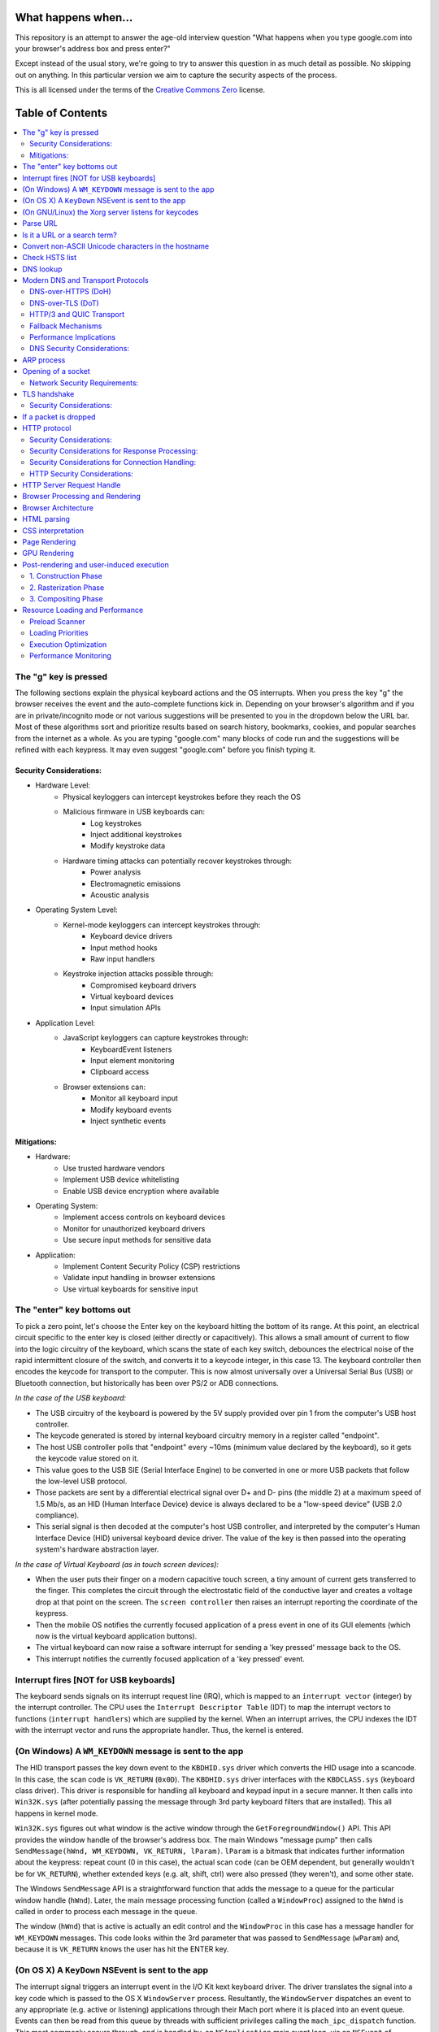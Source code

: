 What happens when...
====================

This repository is an attempt to answer the age-old interview question "What
happens when you type google.com into your browser's address box and press
enter?"

Except instead of the usual story, we're going to try to answer this question
in as much detail as possible. No skipping out on anything. In this particular
version we aim to capture the security aspects of the process.

This is all licensed under the terms of the `Creative Commons Zero`_ license.

Table of Contents
====================

.. contents::
   :backlinks: none
   :local:

The "g" key is pressed
----------------------
The following sections explain the physical keyboard actions
and the OS interrupts. When you press the key "g" the browser receives the
event and the auto-complete functions kick in.
Depending on your browser's algorithm and if you are in
private/incognito mode or not various suggestions will be presented
to you in the dropdown below the URL bar. Most of these algorithms sort
and prioritize results based on search history, bookmarks, cookies, and
popular searches from the internet as a whole. As you are typing
"google.com" many blocks of code run and the suggestions will be refined
with each keypress. It may even suggest "google.com" before you finish typing
it.

Security Considerations:
~~~~~~~~~~~~~~~~~~~~~~

* Hardware Level:
    - Physical keyloggers can intercept keystrokes before they reach the OS
    - Malicious firmware in USB keyboards can:
        * Log keystrokes
        * Inject additional keystrokes
        * Modify keystroke data
    - Hardware timing attacks can potentially recover keystrokes through:
        * Power analysis
        * Electromagnetic emissions
        * Acoustic analysis

* Operating System Level:
    - Kernel-mode keyloggers can intercept keystrokes through:
        * Keyboard device drivers
        * Input method hooks
        * Raw input handlers
    - Keystroke injection attacks possible through:
        * Compromised keyboard drivers
        * Virtual keyboard devices
        * Input simulation APIs

* Application Level:
    - JavaScript keyloggers can capture keystrokes through:
        * KeyboardEvent listeners
        * Input element monitoring
        * Clipboard access
    - Browser extensions can:
        * Monitor all keyboard input
        * Modify keyboard events
        * Inject synthetic events

Mitigations:
~~~~~~~~~~~

* Hardware:
    - Use trusted hardware vendors
    - Implement USB device whitelisting
    - Enable USB device encryption where available

* Operating System:
    - Implement access controls on keyboard devices
    - Monitor for unauthorized keyboard drivers
    - Use secure input methods for sensitive data

* Application:
    - Implement Content Security Policy (CSP) restrictions
    - Validate input handling in browser extensions
    - Use virtual keyboards for sensitive input

The "enter" key bottoms out
---------------------------

To pick a zero point, let's choose the Enter key on the keyboard hitting the
bottom of its range. At this point, an electrical circuit specific to the enter
key is closed (either directly or capacitively). This allows a small amount of
current to flow into the logic circuitry of the keyboard, which scans the state
of each key switch, debounces the electrical noise of the rapid intermittent
closure of the switch, and converts it to a keycode integer, in this case 13.
The keyboard controller then encodes the keycode for transport to the computer.
This is now almost universally over a Universal Serial Bus (USB) or Bluetooth
connection, but historically has been over PS/2 or ADB connections.

*In the case of the USB keyboard:*

- The USB circuitry of the keyboard is powered by the 5V supply provided over
  pin 1 from the computer's USB host controller.

- The keycode generated is stored by internal keyboard circuitry memory in a
  register called "endpoint".

- The host USB controller polls that "endpoint" every ~10ms (minimum value
  declared by the keyboard), so it gets the keycode value stored on it.

- This value goes to the USB SIE (Serial Interface Engine) to be converted in
  one or more USB packets that follow the low-level USB protocol.

- Those packets are sent by a differential electrical signal over D+ and D-
  pins (the middle 2) at a maximum speed of 1.5 Mb/s, as an HID
  (Human Interface Device) device is always declared to be a "low-speed device"
  (USB 2.0 compliance).

- This serial signal is then decoded at the computer's host USB controller, and
  interpreted by the computer's Human Interface Device (HID) universal keyboard
  device driver.  The value of the key is then passed into the operating
  system's hardware abstraction layer.

*In the case of Virtual Keyboard (as in touch screen devices):*

- When the user puts their finger on a modern capacitive touch screen, a
  tiny amount of current gets transferred to the finger. This completes the
  circuit through the electrostatic field of the conductive layer and
  creates a voltage drop at that point on the screen. The
  ``screen controller`` then raises an interrupt reporting the coordinate of
  the keypress.

- Then the mobile OS notifies the currently focused application of a press event
  in one of its GUI elements (which now is the virtual keyboard application
  buttons).

- The virtual keyboard can now raise a software interrupt for sending a
  'key pressed' message back to the OS.

- This interrupt notifies the currently focused application of a 'key pressed'
  event.


Interrupt fires [NOT for USB keyboards]
---------------------------------------

The keyboard sends signals on its interrupt request line (IRQ), which is mapped
to an ``interrupt vector`` (integer) by the interrupt controller. The CPU uses
the ``Interrupt Descriptor Table`` (IDT) to map the interrupt vectors to
functions (``interrupt handlers``) which are supplied by the kernel. When an
interrupt arrives, the CPU indexes the IDT with the interrupt vector and runs
the appropriate handler. Thus, the kernel is entered.

(On Windows) A ``WM_KEYDOWN`` message is sent to the app
--------------------------------------------------------

The HID transport passes the key down event to the ``KBDHID.sys`` driver which
converts the HID usage into a scancode. In this case, the scan code is
``VK_RETURN`` (``0x0D``). The ``KBDHID.sys`` driver interfaces with the
``KBDCLASS.sys`` (keyboard class driver). This driver is responsible for
handling all keyboard and keypad input in a secure manner. It then calls into
``Win32K.sys`` (after potentially passing the message through 3rd party
keyboard filters that are installed). This all happens in kernel mode.

``Win32K.sys`` figures out what window is the active window through the
``GetForegroundWindow()`` API. This API provides the window handle of the
browser's address box. The main Windows "message pump" then calls
``SendMessage(hWnd, WM_KEYDOWN, VK_RETURN, lParam)``. ``lParam`` is a bitmask
that indicates further information about the keypress: repeat count (0 in this
case), the actual scan code (can be OEM dependent, but generally wouldn't be
for ``VK_RETURN``), whether extended keys (e.g. alt, shift, ctrl) were also
pressed (they weren't), and some other state.

The Windows ``SendMessage`` API is a straightforward function that
adds the message to a queue for the particular window handle (``hWnd``).
Later, the main message processing function (called a ``WindowProc``) assigned
to the ``hWnd`` is called in order to process each message in the queue.

The window (``hWnd``) that is active is actually an edit control and the
``WindowProc`` in this case has a message handler for ``WM_KEYDOWN`` messages.
This code looks within the 3rd parameter that was passed to ``SendMessage``
(``wParam``) and, because it is ``VK_RETURN`` knows the user has hit the ENTER
key.

(On OS X) A ``KeyDown`` NSEvent is sent to the app
--------------------------------------------------

The interrupt signal triggers an interrupt event in the I/O Kit kext keyboard
driver. The driver translates the signal into a key code which is passed to the
OS X ``WindowServer`` process. Resultantly, the ``WindowServer`` dispatches an
event to any appropriate (e.g. active or listening) applications through their
Mach port where it is placed into an event queue. Events can then be read from
this queue by threads with sufficient privileges calling the
``mach_ipc_dispatch`` function. This most commonly occurs through, and is
handled by, an ``NSApplication`` main event loop, via an ``NSEvent`` of
``NSEventType`` ``KeyDown``.

(On GNU/Linux) the Xorg server listens for keycodes
---------------------------------------------------

When a graphical ``X server`` is used, ``X`` will use the generic event
driver ``evdev`` to acquire the keypress. A re-mapping of keycodes to scancodes
is made with ``X server`` specific keymaps and rules.
When the scancode mapping of the key pressed is complete, the ``X server``
sends the character to the ``window manager`` (DWM, metacity, i3, etc), so the
``window manager`` in turn sends the character to the focused window.
The graphical API of the window  that receives the character prints the
appropriate font symbol in the appropriate focused field.

Parse URL
---------

* The browser now has the following information contained in the URL (Uniform
  Resource Locator):

    - ``Protocol``  "http"
        Use 'Hyper Text Transfer Protocol'

    - ``Resource``  "/"
        Retrieve main (index) page


Is it a URL or a search term?
-----------------------------

When no protocol or valid domain name is given the browser proceeds to feed
the text given in the address box to the browser's default web search engine.
In many cases the URL has a special piece of text appended to it to tell the
search engine that it came from a particular browser's URL bar.

The browser first checks if the input matches any of these patterns:
* Contains a valid protocol (http://, https://, ftp://, etc.)
* Contains a known TLD (.com, .org, .edu, etc.)
* Contains localhost or an IP address
* Matches a cached DNS entry

If none of these patterns match, the browser treats the input as a search term and redirects to the default search engine with the input as the query parameter.

Convert non-ASCII Unicode characters in the hostname
------------------------------------------------

* The browser checks the hostname for characters that are not in ``a-z``,
  ``A-Z``, ``0-9``, ``-``, or ``.``.
* Since the hostname is ``google.com`` there won't be any, but if there were
  the browser would apply `Punycode`_ encoding to the hostname portion of the
  URL.

Check HSTS list
---------------
* The browser checks its "preloaded HSTS (HTTP Strict Transport Security)"
  list. This is a list of websites that have requested to be contacted via
  HTTPS only.
* If the website is in the list, the browser sends its request via HTTPS
  instead of HTTP. Otherwise, the initial request is sent via HTTP.
  (Note that a website can still use the HSTS policy *without* being in the
  HSTS list.  The first HTTP request to the website by a user will receive a
  response requesting that the user only send HTTPS requests.  However, this
  single HTTP request could potentially leave the user vulnerable to a
  `downgrade attack`_, which is why the HSTS list is included in modern web
  browsers.)

DNS lookup
----------

* Browser checks if the domain is in its cache. (to see the DNS Cache in
  Chrome, go to `chrome://net-internals/#dns <chrome://net-internals/#dns>`_).

* Modern browsers first attempt secure DNS resolution using DNS-over-HTTPS (DoH) 
  or DNS-over-TLS (DoT). See `Modern DNS and Transport Protocols`_ below for 
  detailed protocol specifications.

* If secure DNS fails, the browser calls ``gethostbyname`` library function (varies by
  OS) to do the lookup.
* ``gethostbyname`` checks if the hostname can be resolved by reference in the
  local ``hosts`` file (whose location `varies by OS`_) before trying to
  resolve the hostname through DNS.
* If ``gethostbyname`` does not have it cached nor can find it in the ``hosts``
  file then it makes a request to the DNS server configured in the network
  stack. This is typically the local router or the ISP's caching DNS server.
* If the DNS server is on the same subnet the network library follows the
  ``ARP process`` below for the DNS server.
* If the DNS server is on a different subnet, the network library follows
  the ``ARP process`` below for the default gateway IP.
  
Modern DNS and Transport Protocols
--------------------------------

Before proceeding with traditional DNS resolution, modern browsers implement additional security and performance protocols:

DNS-over-HTTPS (DoH)
~~~~~~~~~~~~~~~~~~~~

Modern browsers may attempt to resolve DNS using HTTPS:

* Browser sends DNS queries over HTTPS (port 443) to a configured resolver
* Each query is formatted as an HTTPS POST request:
    * URL: ``https://resolver/dns-query`` (e.g., ``https://1.1.1.1/dns-query``)
    * Content-Type: ``application/dns-message``
    * Accept: ``application/dns-message``
    * Body: DNS Wire Format query

Example DoH message structure::

    POST /dns-query HTTP/2
    Host: resolver.example
    Content-Type: application/dns-message
    Content-Length: <length>
    Accept: application/dns-message

    <DNS Wire Format Message>

DNS-over-TLS (DoT)
~~~~~~~~~~~~~~~~~

As an alternative to DoH, some systems use DoT:

* Opens dedicated TLS connection to resolver on port 853
* Each message prefixed with 2-byte length field
* Full TLS certificate validation required

Example DoT message format::

    +------------------------+
    |   Message Length (2)   |
    +------------------------+
    |   DNS Message Header   |
    +------------------------+
    |   DNS Question (*)     |
    +------------------------+
    |   DNS Answer (*)       |
    +------------------------+
    |   DNS Authority (*)    |
    +------------------------+
    |   DNS Additional (*)   |
    +------------------------+

* Message Length: 2-byte prefix specific to DoT for message framing
* DNS Message Header: Contains query ID, flags, and section counts (12 bytes)
* DNS Question: The actual query (e.g., "what is the A record for google.com?")
* DNS Answer: Contains the response records (only in server responses)
* DNS Authority: Contains authoritative nameserver records (if needed)
* DNS Additional: Contains supplementary records (if needed)

HTTP/3 and QUIC Transport
~~~~~~~~~~~~~~~~~~~~~~~

During the connection phase, modern browsers attempt HTTP/3 using QUIC:

* QUIC Connection Establishment:
    1. Initial packet contains QUIC version negotiation
    2. Client sends Initial packet with CRYPTO frame containing TLS ClientHello
    3. Server responds with Initial packet containing TLS ServerHello
    4. 0-RTT data may be sent if previous session ticket exists

* QUIC packet structure::

    +---------------------+
    |   Header Form (1)   |
    +---------------------+
    |     Version (4)     |
    +---------------------+
    |  Destination ID (*) |
    +---------------------+
    |    Source ID (*)    |
    +---------------------+
    |    Payload (*)      |
    +---------------------+

* Stream Multiplexing:
    * Each stream has a unique ID
    * Streams can be:
        * Bidirectional (client or server initiated)
        * Unidirectional (single direction only)
    * Flow control occurs at both stream and connection levels

* Connection Migration:
    * Client maintains Connection ID across network changes
    * Server can validate client IP address changes
    * Migration occurs without breaking encryption state

Fallback Mechanisms
~~~~~~~~~~~~~~~~~

The browser implements specific fallback behaviors:

1. DNS Resolution Fallback:
    * DoH attempt fails → Try DoT
    * DoT fails → Traditional DNS (UDP/TCP 53)
    * Each fallback includes timeout thresholds

2. Transport Protocol Fallback:
    * HTTP/3 not supported → Try HTTP/2
    * HTTP/2 not supported → Fallback to HTTP/1.1
    * Each attempt includes protocol discovery via Alt-Svc headers

Performance Implications
~~~~~~~~~~~~~~~~~~~~~~

These modern protocols affect connection metrics:

* Initial connection overhead:
    * DoH: Additional HTTPS overhead
    * DoT: TLS handshake overhead
    * QUIC: Reduced due to 0-RTT capability

* Subsequent requests:
    * Connection reuse reduces overhead
    * Multiplexing eliminates head-of-line blocking
    * Migration capabilities improve mobile performance

The browser maintains statistics about protocol success rates and adjusts fallback behavior accordingly.

DNS Security Considerations:
~~~~~~~~~~~~~~~~~~~~~~~~~

* DNS Poisoning Risks:
    - Cache poisoning attacks possible during resolution
    - DNSSEC validation should be enabled to verify DNS responses
    - Requires proper resolver configuration and validation

ARP process
-----------

In order to send an ARP (Address Resolution Protocol) broadcast the network
stack library needs the target IP address to lookup. It also needs to know the
MAC address of the interface it will use to send out the ARP broadcast.

The ARP cache is first checked for an ARP entry for our target IP. If it is in
the cache, the library function returns the result: Target IP = MAC.

If the entry is not in the ARP cache:

* The route table is looked up, to see if the Target IP address is on any of
  the subnets on the local route table. If it is, the library uses the
  interface associated with that subnet. If it is not, the library uses the
  interface that has the subnet of our default gateway.

* The MAC address of the selected network interface is looked up.

* The network library sends a Layer 2 (data link layer of the `OSI model`_)
  ARP request:

``ARP Request``::

    Sender MAC: interface:mac:address:here
    Sender IP: interface.ip.goes.here
    Target MAC: FF:FF:FF:FF:FF:FF (Broadcast)
    Target IP: target.ip.goes.here

Depending on what type of hardware is between the computer and the router:

Directly connected:

* If the computer is directly connected to the router the router response
  with an ``ARP Reply`` (see below)

Hub:

* If the computer is connected to a hub, the hub will broadcast the ARP
  request out of all other ports. If the router is connected on the same "wire",
  it will respond with an ``ARP Reply`` (see below).

Switch:

* If the computer is connected to a switch, the switch will check its local
  CAM/MAC table to see which port has the MAC address we are looking for. If
  the switch has no entry for the MAC address it will rebroadcast the ARP
  request to all other ports.

* If the switch has an entry in the MAC/CAM table it will send the ARP request
  to the port that has the MAC address we are looking for.

* If the router is on the same "wire", it will respond with an ``ARP Reply``
  (see below)

``ARP Reply``::

    Sender MAC: target:mac:address:here
    Sender IP: target.ip.goes.here
    Target MAC: interface:mac:address:here
    Target IP: interface.ip.goes.here

Now that the network library has the IP address of either our DNS server or
the default gateway it can resume its DNS process:

* The DNS client establishes a socket to UDP port 53 on the DNS server,
  using a source port above 1023.
* If the response size is too large, TCP will be used instead.
* If the local/ISP DNS server does not have it, then a recursive search is
  requested and that flows up the list of DNS servers until the SOA is reached,
  and if found an answer is returned.

Opening of a socket
-------------------
Once the browser receives the IP address of the destination server, it attempts
to establish a connection. Modern browsers will first try HTTP/3 using QUIC
(see `HTTP/3 and QUIC Transport`_ section for detailed protocol specifications)
before falling back to traditional TCP connections.

When using traditional TCP:

* This request is first passed to the Transport Layer where a TCP segment is
  crafted. The destination port is added to the header, and a source port is
  chosen from within the kernel's dynamic port range (ip_local_port_range in
  Linux).
* This segment is sent to the Network Layer, which wraps an additional IP
  header. The IP address of the destination server as well as that of the
  current machine is inserted to form a packet.
* The packet next arrives at the Link Layer. A frame header is added that
  includes the MAC address of the machine's NIC as well as the MAC address of
  the gateway (local router). As before, if the kernel does not know the MAC
  address of the gateway, it must broadcast an ARP query to find it.

At this point the packet is ready to be transmitted through either:

* `Ethernet`_
* `WiFi`_
* `Cellular data network`_

For most home or small business Internet connections the packet will pass from
your computer, possibly through a local network, and then through a modem
(MOdulator/DEModulator) which converts digital 1's and 0's into an analog
signal suitable for transmission over telephone, cable, or wireless telephony
connections. On the other end of the connection is another modem which converts
the analog signal back into digital data to be processed by the next `network
node`_ where the from and to addresses would be analyzed further.

Most larger businesses and some newer residential connections will have fiber
or direct Ethernet connections in which case the data remains digital and
is passed directly to the next `network node`_ for processing.

Eventually, the packet will reach the router managing the local subnet. From
there, it will continue to travel to the autonomous system's (AS) border
routers, other ASes, and finally to the destination server. Each router along
the way extracts the destination address from the IP header and routes it to
the appropriate next hop. The time to live (TTL) field in the IP header is
decremented by one for each router that passes. The packet will be dropped if
the TTL field reaches zero or if the current router has no space in its queue
(perhaps due to network congestion).

This send and receive happens multiple times following the TCP connection flow:

* Client chooses an initial sequence number (ISN) and sends the packet to the
  server with the SYN bit set to indicate it is setting the ISN
* Server receives SYN and if it's in an agreeable mood:
   * Server chooses its own initial sequence number
   * Server sets SYN to indicate it is choosing its ISN
   * Server copies the (client ISN +1) to its ACK field and adds the ACK flag
     to indicate it is acknowledging receipt of the first packet
* Client acknowledges the connection by sending a packet:
   * Increases its own sequence number
   * Increases the receiver acknowledgment number
   * Sets ACK field
* Data is transferred as follows:
   * As one side sends N data bytes, it increases its SEQ by that number
   * When the other side acknowledges receipt of that packet (or a string of
     packets), it sends an ACK packet with the ACK value equal to the last
     received sequence from the other
* To close the connection:
   * The closer sends a FIN packet
   * The other sides ACKs the FIN packet and sends its own FIN
   * The closer acknowledges the other side's FIN with an ACK

Network Security Requirements:
~~~~~~~~~~~~~~~~~~~~~~~~~~~

* Protocol Enforcement:
    - Enforce HTTPS with HSTS preloading
    - Implement certificate pinning
    - Enable modern protocols (HTTP/3, TLS 1.3)
    - Disable legacy protocol versions

* Input Validation:
    - Implement strict input validation
    - Sanitize all user-provided data
    - Validate content-types and encodings

TLS handshake
-------------
* The client computer sends a ``ClientHello`` message to the server with its
  Transport Layer Security (TLS) version, list of cipher algorithms and
  compression methods available.

* The server replies with a ``ServerHello`` message to the client with the
  TLS version, selected cipher, selected compression methods and the server's
  public certificate signed by a CA (Certificate Authority). The certificate
  contains a public key that will be used by the client to encrypt the rest of
  the handshake until a symmetric key can be agreed upon.

* The client verifies the server digital certificate through several steps:
   1. Checks if the certificate's issuer is in its trusted root store
   2. Verifies the certificate chain up to a trusted root CA
   3. Checks the certificate's validity period
   4. Verifies the certificate hasn't been revoked (through OCSP or CRL)
   5. Confirms the certificate's domain matches the server's domain

Security Considerations:
~~~~~~~~~~~~~~~~~~~~~~

* Protocol Downgrade Vulnerabilities:
   - Attackers can force connections to use weaker protocols through POODLE-style attacks
   - The TLS_FALLBACK_SCSV cipher suite value prevents downgrade attacks
   - Servers should disable SSLv2, SSLv3, and TLS 1.0/1.1

* Certificate Validation Attacks:
   - Compromised CAs can issue fraudulent certificates
   - Hash collision attacks against older signature algorithms (MD5, SHA-1)
   - Certificate pinning helps prevent unauthorized certificate changes
   - Certificate Transparency logs provide public audit records

* Cryptographic Weaknesses:
   - CBC mode ciphers vulnerable to padding oracle attacks
   - RC4 stream cipher has biases making it cryptographically weak
   - Export-grade cipher suites can be forcibly enabled (FREAK attack)

* If trust can be established based on the CA verification, the client
  generates a string of pseudo-random bytes and encrypts this with the server's
  public key. These random bytes can be used to determine the symmetric key.

* The server decrypts the random bytes using its private key and uses these
  bytes to generate its own copy of the symmetric master key.

* The client sends a ``Finished`` message to the server, encrypting a hash of
  the transmission up to this point with the symmetric key.

* The server generates its own hash, and then decrypts the client-sent hash
  to verify that it matches. If it does, it sends its own ``Finished`` message
  to the client, also encrypted with the symmetric key.

* From now on the TLS session transmits the application (HTTP) data encrypted
  with the agreed symmetric key.

If a packet is dropped
----------------------

Sometimes, due to network congestion or flaky hardware connections, TLS packets
will be dropped before they get to their final destination. The sender then has
to decide how to react. The algorithm for this is called `TCP congestion
control`_. This varies depending on the sender; the most common algorithms are
`cubic`_ on newer operating systems and `New Reno`_ on almost all others.

* Client chooses a `congestion window`_ based on the `maximum segment size`_
  (MSS) of the connection.
* For each packet acknowledged, the window doubles in size until it reaches the
  'slow-start threshold'. In some implementations, this threshold is adaptive.
* After reaching the slow-start threshold, the window increases additively for
  each packet acknowledged. If a packet is dropped, the window reduces
  exponentially until another packet is acknowledged.

HTTP protocol
-------------

If the web browser used was written by Google, instead of sending an HTTP
request to retrieve the page, it will first attempt to negotiate HTTP/3, 
then fall back to HTTP/2, and finally HTTP/1.1 if needed.

Security Considerations:
~~~~~~~~~~~~~~~~~~~~~~

* Protocol Downgrade Attacks:
    - Forced downgrades from HTTP/3 to HTTP/1.1 can expose legacy vulnerabilities
    - HTTP/2 Dependency DoS attacks possible through stream prioritization
    - Mitigated through strict protocol negotiation and version enforcement

* Request Smuggling:
    - Inconsistent parsing between front/back-end servers enables request smuggling
    - Transfer-Encoding vs Content-Length conflicts
    - Chunked encoding ambiguities
    - Critical for servers using multiple HTTP parsing layers

* Header Injection:
    - CRLF injection in header values can lead to response splitting
    - Header value smuggling through line folding
    - Oversized header attacks for DoS
    - Requires strict header validation and size limits

If the client is using HTTP/1.1, it sends a request to the server of the form:

    GET / HTTP/1.1
    Host: google.com
    Connection: close
    [other headers]

where ``[other headers]`` refers to a series of colon-separated key-value pairs
formatted as per the HTTP specification and separated by single newlines.
(This assumes the web browser being used doesn't have any bugs violating the
HTTP spec. This also assumes that the web browser is using ``HTTP/1.1``,
otherwise it may not include the ``Host`` header in the request and the version
specified in the ``GET`` request will either be ``HTTP/1.0`` or ``HTTP/0.9``.)

HTTP/1.1 defines the "close" connection option for the sender to signal that
the connection will be closed after completion of the response. For example,

    Connection: close

HTTP/1.1 applications that do not support persistent connections MUST include
the "close" connection option in every message.

Security Considerations for Response Processing:
~~~~~~~~~~~~~~~~~~~~~~~~~~~~~~~~~~~~~~~~~~~~

* Response Splitting:
    - Unvalidated input reflected in response headers can split response
    - Can lead to cache poisoning and XSS
    - Requires strict output encoding of header values

* Cache Poisoning:
    - Inconsistent cache key generation enables cache poisoning
    - Variations in header handling between cache and origin
    - Web Cache Deception through path confusion
    - Requires careful cache configuration and validation

After sending the request and headers, the web browser sends a single blank
newline to the server indicating that the content of the request is done.

The server responds with a response code denoting the status of the request and
responds with a response of the form::

    200 OK
    [response headers]

Followed by a single newline, and then sends a payload of the HTML content of
``www.google.com``. The server may then either close the connection, or if
headers sent by the client requested it, keep the connection open to be reused
for further requests.

Security Considerations for Connection Handling:
~~~~~~~~~~~~~~~~~~~~~~~~~~~~~~~~~~~~~~~~~~~

* Connection State Attacks:
    - HTTP Request Pipelining attacks
    - TCP connection reuse vulnerabilities
    - Slow HTTP DoS attacks (Slowloris)
    - Requires connection timeouts and request rate limiting

* Resource Exhaustion:
    - Keep-alive abuse
    - Concurrent connection flooding
    - Large request body DoS
    - Needs proper resource limits and monitoring

If the HTTP headers sent by the web browser included sufficient information for
the webserver to determine if the version of the file cached by the web
browser has been unmodified since the last retrieval (ie. if the web browser
included an ``ETag`` header), it may instead respond with a request of
the form::

    304 Not Modified
    [response headers]

and no payload, and the web browser instead retrieve the HTML from its cache.

After parsing the HTML, the web browser (and server) repeats this process
for every resource (image, CSS, favicon.ico, etc) referenced by the HTML page,
except instead of ``GET / HTTP/1.1`` the request will be
``GET /$(URL relative to www.google.com) HTTP/1.1``.

If the HTML referenced a resource on a different domain than
``www.google.com``, the web browser goes back to the steps involved in
resolving the other domain, and follows all steps up to this point for that
domain. The ``Host`` header in the request will be set to the appropriate
server name instead of ``google.com``.

HTTP Security Considerations:
~~~~~~~~~~~~~~~~~~~~~~~~~~

* Request/Response Attacks:
    - HTTP request smuggling through inconsistent parsing
    - Response splitting via header injection
    - Cache poisoning through header manipulation
    - Requires careful request validation and parser alignment

* Connection Hardening:
    - Set appropriate connection timeouts
    - Implement request rate limiting
    - Validate all connection state transitions
    - Monitor for anomalous connection patterns

HTTP Server Request Handle
--------------------------
The HTTPD (HTTP Daemon) server is the one handling the requests/responses on
the server-side. The most common HTTPD servers are Apache or nginx for Linux
and IIS for Windows.

* The HTTPD (HTTP Daemon) receives the request.
* The server breaks down the request to the following parameters:
   * HTTP Request Method (either ``GET``, ``HEAD``, ``POST``, ``PUT``,
     ``PATCH``, ``DELETE``, ``CONNECT``, ``OPTIONS``, or ``TRACE``). In the
     case of a URL entered directly into the address bar, this will be ``GET``.
   * Domain, in this case - google.com.
   * Requested path/page, in this case - / (as no specific path/page was
     requested, / is the default path).
* The server verifies that there is a Virtual Host configured on the server
  that corresponds with google.com.
* The server verifies that google.com can accept GET requests.
* The server verifies that the client is allowed to use this method
  (by IP, authentication, etc.).
* If the server has a rewrite module installed (like mod_rewrite for Apache or
  URL Rewrite for IIS), it tries to match the request against one of the
  configured rules. If a matching rule is found, the server uses that rule to
  rewrite the request.
* The server goes to pull the content that corresponds with the request,
  in our case it will fall back to the index file, as "/" is the main file
  (some cases can override this, but this is the most common method).
* The server parses the file according to the handler. If Google
  is running on PHP, the server uses PHP to interpret the index file, and
  streams the output to the client.

Browser Processing and Rendering
----------------------------------

Once the server supplies the resources (HTML, CSS, JS, images, etc.), 
the browser begins its core processing and rendering workflow:

* Initial Processing:
    - Parse HTML, CSS, and JavaScript
    - Construct DOM Tree
    - Build Render Tree 
    - Calculate Layout
    - Paint to Screen

Browser Architecture
-------------------

The browser's functionality is to present the web resource you choose, by
requesting it from the server and displaying it in the browser window.
The resource is usually an HTML document, but may also be a PDF,
image, or some other type of content. The location of the resource is
specified by the user using a URI (Uniform Resource Identifier).

The way the browser interprets and displays HTML files is specified
in the HTML and CSS specifications. These specifications are maintained
jointly by the WHATWG (Web Hypertext Application Technology Working Group) 
and W3C (World Wide Web Consortium) organizations. WHATWG maintains the 
living standard for HTML while W3C provides periodic snapshot specifications.

Browser user interfaces have a lot in common with each other. Among the
common user interface elements are:

* An address bar for inserting a URI
* Back and forward buttons
* Bookmarking options
* Refresh and stop buttons for refreshing or stopping the loading of
  current documents
* Home button that takes you to your home page

**Browser High-Level Structure**

The components of the browsers are:

* **User interface:** The user interface includes the address bar,
  back/forward button, bookmarking menu, etc. Every part of the browser
  display except the window where you see the requested page.
* **Browser engine:** The browser engine marshals actions between the UI
  and the rendering engine.
* **Rendering engine:** The rendering engine is responsible for displaying
  requested content. For example if the requested content is HTML, the
  rendering engine parses HTML and CSS, and displays the parsed content on
  the screen.
* **Networking:** The networking handles network calls such as HTTP requests,
  using different implementations for different platforms behind a
  platform-independent interface.
* **UI backend:** The UI backend is used for drawing basic widgets like combo
  boxes and windows. This backend exposes a generic interface that is not
  platform-specific.
  Underneath it uses operating system user interface methods.
* **JavaScript engine:** The JavaScript engine is used to parse and
  execute JavaScript code.
* **Data storage:** The data storage is a persistence layer. The browser may
  need to save all sorts of data locally, such as cookies. Browsers also
  support storage mechanisms such as localStorage, IndexedDB, WebSQL and
  FileSystem.

**Modern Browser Architecture**

Modern browsers employ a multi-process architecture for security isolation and stability:

* **Browser Process:** Controls chrome UI, manages child processes, handles 
  privileged operations
* **Renderer Process:** Runs in a sandboxed environment, one or more per tab
* **GPU Process:** Handles accelerated rendering across all processes
* **Network Process:** Manages network stack, implements security protocols
* **Storage Process:** Controls access to persistent storage
* **Utility Processes:** Handle various tasks like audio, plugins, extensions

The classic browser components remain present within this architecture:

* **Browser engine:** Modern engines like Blink (Chrome/Edge) and Gecko (Firefox) 
  implement process isolation and task prioritization. The engine coordinates:
    - Process management and IPC
    - Resource loading prioritization
    - Security policy enforcement
    - Performance monitoring

* **Rendering engine:** Now heavily optimized with:
    - Compositor thread for smooth scrolling/animations
    - Layer-based architecture for GPU acceleration
    - Parallel processing of parsing/style/layout where possible
    - Incremental rendering for better perceived performance

HTML parsing
------------

The rendering engine starts getting the contents of the requested
document from the networking layer. This will usually be done in 8kB chunks.

The primary job of the HTML parser is to parse the HTML markup into a parse tree.

The output tree (the "parse tree") is a tree of DOM element and attribute
nodes. DOM is short for Document Object Model. It is the object presentation
of the HTML document and the interface of HTML elements to the outside world
like JavaScript. The root of the tree is the "Document" object. Prior to
any manipulation via scripting, the DOM has an almost one-to-one relation to
the markup.

**The parsing algorithm**

HTML cannot be parsed using the regular top-down or bottom-up parsers.

The reasons are:

* The forgiving nature of the language.
* The fact that browsers have traditional error tolerance to support well
  known cases of invalid HTML.
* The parsing process is reentrant. For other languages, the source doesn't
  change during parsing, but in HTML, dynamic code (such as script elements
  containing `document.write()` calls) can add extra tokens, so the parsing
  process actually modifies the input.

Unable to use the regular parsing techniques, the browser utilizes a custom
parser for parsing HTML. The parsing algorithm is described in
detail by the HTML5 specification.

The algorithm consists of two stages: tokenization and tree construction.

**Actions when the parsing is finished**

The browser begins fetching external resources linked to the page (CSS, images,
JavaScript files, etc.).

At this stage the browser marks the document as interactive and starts
parsing scripts that are in "deferred" mode: those that should be
executed after the document is parsed. The document state is
set to "complete" and a "load" event is fired.

Note there is never an "Invalid Syntax" error on an HTML page. Browsers fix
any invalid content and go on.

CSS interpretation
------------------

* Parse CSS files, ``<style>`` tag contents, and ``style`` attribute
  values using `"CSS lexical and syntax grammar"`_
* Each CSS file is parsed into a ``StyleSheet object``, where each object
  contains CSS rules with selectors and objects corresponding CSS grammar.
* A CSS parser can be top-down or bottom-up when a specific parser generator
  is used.

Page Rendering
--------------

* Create a 'Frame Tree' or 'Render Tree' by traversing the DOM nodes, and
  calculating the CSS style values for each node.
* Calculate the preferred width of each node in the 'Frame Tree' bottom-up
  by summing the preferred width of the child nodes and the node's
  horizontal margins, borders, and padding.
* Calculate the actual width of each node top-down by allocating each node's
  available width to its children.
* Calculate the height of each node bottom-up by applying text wrapping and
  summing the child node heights and the node's margins, borders, and padding.
* Calculate the coordinates of each node using the information calculated
  above.
* More complicated steps are taken when elements are ``floated``,
  positioned ``absolutely`` or ``relatively``, or other complex features
  are used. See
  http://dev.w3.org/csswg/css2/ and http://www.w3.org/Style/CSS/current-work
  for more details.
* Create layers to describe which parts of the page can be animated as a group
  without being re-rasterized. Each frame/render object is assigned to a layer.
* Textures are allocated for each layer of the page.
* The frame/render objects for each layer are traversed and drawing commands
  are executed for their respective layer. This may be rasterized by the CPU
  or drawn on the GPU directly using D2D/SkiaGL.
* All of the above steps may reuse calculated values from the last time the
  webpage was rendered, so that incremental changes require less work.
* The page layers are sent to the compositing process where they are combined
  with layers for other visible content like the browser chrome, iframes
  and addon panels.
* Final layer positions are computed and the composite commands are issued
  via Direct3D/OpenGL. The GPU command buffer(s) are flushed to the GPU for
  asynchronous rendering and the frame is sent to the window server.

GPU Rendering
-------------

* During the rendering process the graphical computing layers can use general
  purpose ``CPU`` or the graphical processor ``GPU`` as well.

* When using ``GPU`` for graphical rendering computations the graphical
  software layers split the task into multiple pieces, so it can take advantage
  of ``GPU`` massive parallelism for float point calculations required for
  the rendering process.

Post-rendering and user-induced execution
-----------------------------------------

After rendering has been completed, the browser executes JavaScript code as a result
of some timing mechanism (such as a Google Doodle animation) or user
interaction (typing a query into the search box and receiving suggestions).
Plugins such as Flash or Java may execute as well, although not at this time on
the Google homepage. Scripts can cause additional network requests to be
performed, as well as modify the page or its layout, causing another round of
page rendering and painting.

**Modern Rendering Pipeline**

The rendering pipeline has evolved while maintaining the same fundamental steps:

1. Construction Phase
~~~~~~~~~~~~~~~~~~~

* HTML parsing to DOM Tree (as described above)
* CSS parsing to CSSOM (as described above) 
* JavaScript execution (can block parsing)
* Render Tree construction
* Layout computation
* Layer Tree creation

2. Rasterization Phase
~~~~~~~~~~~~~~~~~~~~~

* Layer decomposition based on:

  * CSS properties (transform, opacity, etc.)
  * Compositing requirements 
  * Hardware acceleration hints

* Independent layer rasterization
* Texture atlas management
* GPU-accelerated compositing

3. Compositing Phase
~~~~~~~~~~~~~~~~~~~

* Runs on dedicated compositor thread
* Handles:

  * Scroll synchronization
  * Animation updates
  * Layer positioning
  * Final composition

* Direct GPU communication via command buffers

Resource Loading and Performance
------------------------------

Modern browsers implement sophisticated loading optimizations:

Preload Scanner
~~~~~~~~~~~~~~

* Parallel HTML scanning for resource discovery
* Speculative parsing and loading
* Support for ``<link rel="preload">`` hints

Loading Priorities
~~~~~~~~~~~~~~~~

* Critical path optimization
* Resource hints (preconnect/prefetch/prerender)
* Bandwidth estimation and adaptation

Execution Optimization
~~~~~~~~~~~~~~~~~~~~

* Script streaming and compilation
* Module graph optimization
* Code caching
* Bytecode generation

Performance Monitoring
~~~~~~~~~~~~~~~~~~~~

* Long Tasks API
* Performance Timeline  
* Paint Timing
* Layout Instability

.. _`Creative Commons Zero`: https://creativecommons.org/publicdomain/zero/1.0/
.. _`"CSS lexical and syntax grammar"`: http://www.w3.org/TR/CSS2/grammar.html
.. _`Punycode`: https://en.wikipedia.org/wiki/Punycode
.. _`Ethernet`: http://en.wikipedia.org/wiki/IEEE_802.3
.. _`WiFi`: https://en.wikipedia.org/wiki/IEEE_802.11
.. _`Cellular data network`: https://en.wikipedia.org/wiki/Cellular_data_communication_protocol
.. _`analog-to-digital converter`: https://en.wikipedia.org/wiki/Analog-to-digital_converter
.. _`network node`: https://en.wikipedia.org/wiki/Computer_network#Network_nodes
.. _`TCP congestion control`: https://en.wikipedia.org/wiki/TCP_congestion_control
.. _`cubic`: https://en.wikipedia.org/wiki/CUBIC_TCP
.. _`New Reno`: https://en.wikipedia.org/wiki/TCP_congestion_control#TCP_New_Reno
.. _`congestion window`: https://en.wikipedia.org/wiki/TCP_congestion_control#Congestion_window
.. _`maximum segment size`: https://en.wikipedia.org/wiki/Maximum_segment_size
.. _`varies by OS` : https://en.wikipedia.org/wiki/Hosts_%28file%29#Location_in_the_file_system
.. _`downgrade attack`: http://en.wikipedia.org/wiki/SSL_stripping
.. _`OSI Model`: https://en.wikipedia.org/wiki/OSI_model
